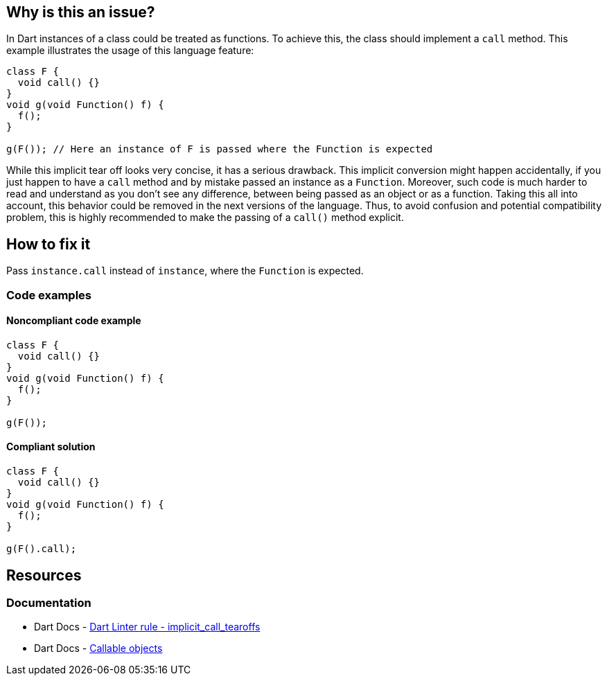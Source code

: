 == Why is this an issue?

In Dart instances of a class could be treated as functions. To achieve this, the class should implement a `call` method. This example illustrates the usage of this language feature:

[source,dart]
----
class F {
  void call() {}
}
void g(void Function() f) {
  f();
}

g(F()); // Here an instance of F is passed where the Function is expected
----

While this implicit tear off looks very concise, it has a serious drawback. This implicit conversion might happen accidentally, if you just happen to have a `call` method and by mistake passed an instance as a `Function`. Moreover, such code is much harder to read and understand as you don't see any difference, between being passed as an object or as a function. Taking this all into account, this behavior could be removed in the next versions of the language. Thus, to avoid confusion and potential compatibility problem, this is highly recommended to make the passing of a `call()` method explicit.

== How to fix it
Pass `instance.call` instead of `instance`, where the `Function` is expected.

=== Code examples

==== Noncompliant code example

[source,dart,diff-id=1,diff-type=noncompliant]
----
class F {
  void call() {}
}
void g(void Function() f) {
  f();
}

g(F());
----

==== Compliant solution

[source,dart,diff-id=1,diff-type=compliant]
----
class F {
  void call() {}
}
void g(void Function() f) {
  f();
}

g(F().call);
----

== Resources

=== Documentation

* Dart Docs - https://dart.dev/tools/linter-rules/implicit_call_tearoffs[Dart Linter rule - implicit_call_tearoffs]
* Dart Docs - https://dart.dev/language/callable-objects[Callable objects]

ifdef::env-github,rspecator-view[]

'''
== Implementation Specification
(visible only on this page)

=== Message

* Implicit tear-off of the 'call' method.

=== Highlighting

Cascade expression

'''
== Comments And Links
(visible only on this page)

endif::env-github,rspecator-view[]

